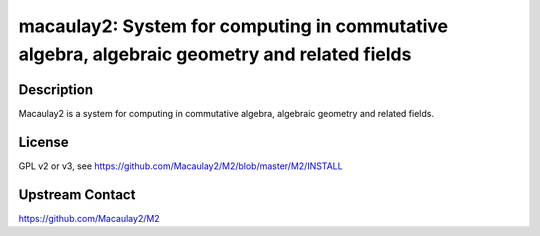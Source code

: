 macaulay2: System for computing in commutative algebra, algebraic geometry and related fields
=============================================================================================

Description
-----------

Macaulay2 is a system for computing in commutative algebra, algebraic geometry and related fields.


License
-------

GPL v2 or v3, see https://github.com/Macaulay2/M2/blob/master/M2/INSTALL


Upstream Contact
----------------

https://github.com/Macaulay2/M2
